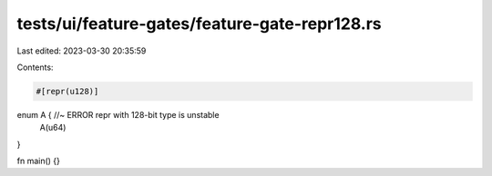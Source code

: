 tests/ui/feature-gates/feature-gate-repr128.rs
==============================================

Last edited: 2023-03-30 20:35:59

Contents:

.. code-block:: rs

    #[repr(u128)]
enum A { //~ ERROR repr with 128-bit type is unstable
    A(u64)
}

fn main() {}


